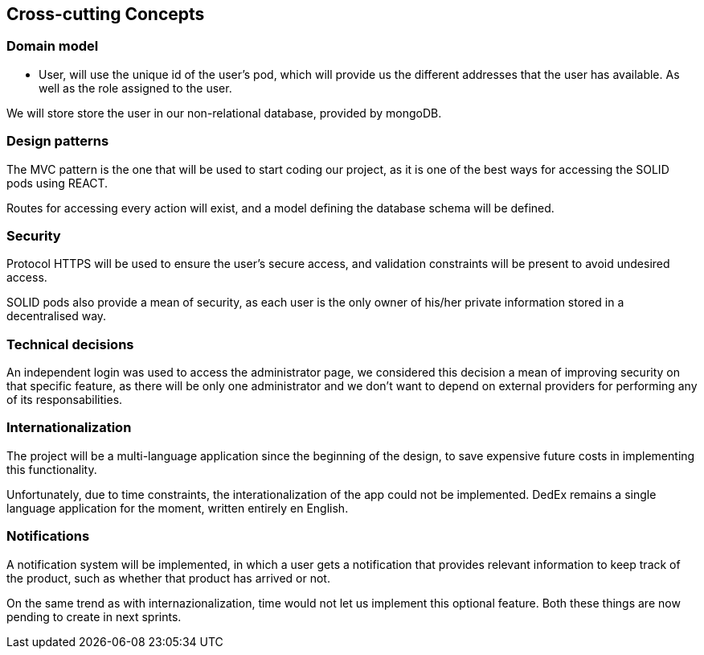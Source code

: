 [[section-concepts]]
== Cross-cutting Concepts
=== Domain model
* User, will use the unique id of the user's pod, which will provide us the different addresses that the user has available.
As well as the role assigned to the user.

We will store store the user in our non-relational database, provided by mongoDB.

=== Design patterns 
The MVC pattern is the one that will be used to start coding our  project, as it is one of the best ways for accessing the SOLID pods using REACT. 

Routes for accessing every action will exist, and a model defining the database schema will be defined.

=== Security
Protocol HTTPS will be used to ensure the user's secure access, and validation constraints will be present to avoid undesired access.

SOLID pods also provide a mean of security, as each user is the only owner of his/her private information stored in a decentralised way.

=== Technical decisions
An independent login was used to access the administrator page, we considered this decision a mean of improving security on that specific feature, as there will be only one administrator and we don't want to depend on external providers for performing any of its responsabilities.

=== Internationalization
[.line-through]#The project will be a multi-language application since the beginning of the design, to save expensive future costs in implementing this functionality.#

Unfortunately, due to time constraints, the interationalization of the app could not be implemented. DedEx remains a single language application for the moment, written entirely en English.

=== Notifications
[.line-through]#A notification system will be implemented, in which a user gets a notification that provides relevant information to keep track of the product, such as whether that product has arrived or not.#

On the same trend as with internazionalization, time would not let us implement this optional feature. Both these things are now pending to create in next sprints.


